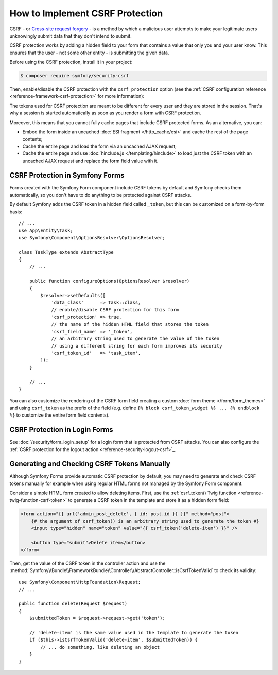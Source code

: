 .. index::
    single: CSRF; CSRF protection

How to Implement CSRF Protection
================================

CSRF - or `Cross-site request forgery`_ - is a method by which a malicious
user attempts to make your legitimate users unknowingly submit data that
they don't intend to submit.

CSRF protection works by adding a hidden field to your form that contains a
value that only you and your user know. This ensures that the user - not some
other entity - is submitting the given data.

Before using the CSRF protection, install it in your project:

.. code-block:: terminal

    $ composer require symfony/security-csrf

Then, enable/disable the CSRF protection with the ``csrf_protection`` option
(see the :ref:`CSRF configuration reference <reference-framework-csrf-protection>`
for more information):

.. configuration-block::

    .. code-block:: yaml

        # config/packages/framework.yaml
        framework:
            # ...
            csrf_protection: ~

    .. code-block:: xml

        <!-- config/packages/framework.xml -->
        <?xml version="1.0" encoding="UTF-8" ?>
        <container xmlns="http://symfony.com/schema/dic/services"
            xmlns:xsi="http://www.w3.org/2001/XMLSchema-instance"
            xmlns:framework="http://symfony.com/schema/dic/symfony"
            xsi:schemaLocation="http://symfony.com/schema/dic/services
                http://symfony.com/schema/dic/services/services-1.0.xsd
                http://symfony.com/schema/dic/symfony
                http://symfony.com/schema/dic/symfony/symfony-1.0.xsd">

            <framework:config>
                <framework:csrf-protection enabled="true" />
            </framework:config>
        </container>

    .. code-block:: php

        // config/packages/framework.php
        $container->loadFromExtension('framework', [
            'csrf_protection' => null,
        ]);

The tokens used for CSRF protection are meant to be different for every user and
they are stored in the session. That's why a session is started automatically as
soon as you render a form with CSRF protection.

.. _caching-pages-that-contain-csrf-protected-forms:

Moreover, this means that you cannot fully cache pages that include CSRF
protected forms. As an alternative, you can:

* Embed the form inside an uncached :doc:`ESI fragment </http_cache/esi>` and
  cache the rest of the page contents;
* Cache the entire page and load the form via an uncached AJAX request;
* Cache the entire page and use :doc:`hinclude.js </templating/hinclude>` to
  load just the CSRF token with an uncached AJAX request and replace the form
  field value with it.

CSRF Protection in Symfony Forms
--------------------------------

Forms created with the Symfony Form component include CSRF tokens by default
and Symfony checks them automatically, so you don't have to do anything to be
protected against CSRF attacks.

.. _form-csrf-customization:

By default Symfony adds the CSRF token in a hidden field called ``_token``, but
this can be customized on a form-by-form basis::

    // ...
    use App\Entity\Task;
    use Symfony\Component\OptionsResolver\OptionsResolver;

    class TaskType extends AbstractType
    {
        // ...

        public function configureOptions(OptionsResolver $resolver)
        {
            $resolver->setDefaults([
                'data_class'      => Task::class,
                // enable/disable CSRF protection for this form
                'csrf_protection' => true,
                // the name of the hidden HTML field that stores the token
                'csrf_field_name' => '_token',
                // an arbitrary string used to generate the value of the token
                // using a different string for each form improves its security
                'csrf_token_id'   => 'task_item',
            ]);
        }

        // ...
    }

You can also customize the rendering of the CSRF form field creating a custom
:doc:`form theme </form/form_themes>` and using ``csrf_token`` as the prefix of
the field (e.g. define ``{% block csrf_token_widget %} ... {% endblock %}`` to
customize the entire form field contents).

.. versionadded:: 4.3

    The ``csrf_token`` form field prefix was introduced in Symfony 4.3.

CSRF Protection in Login Forms
------------------------------

See :doc:`/security/form_login_setup` for a login form that is protected from
CSRF attacks. You can also configure the
:ref:`CSRF protection for the logout action <reference-security-logout-csrf>`_.

.. _csrf-protection-in-html-forms:

Generating and Checking CSRF Tokens Manually
--------------------------------------------

Although Symfony Forms provide automatic CSRF protection by default, you may
need to generate and check CSRF tokens manually for example when using regular
HTML forms not managed by the Symfony Form component.

Consider a simple HTML form created to allow deleting items. First, use the
:ref:`csrf_token() Twig function <reference-twig-function-csrf-token>` to
generate a CSRF token in the template and store it as a hidden form field:

.. code-block:: twig

    <form action="{{ url('admin_post_delete', { id: post.id }) }}" method="post">
        {# the argument of csrf_token() is an arbitrary string used to generate the token #}
        <input type="hidden" name="token" value="{{ csrf_token('delete-item') }}" />

        <button type="submit">Delete item</button>
    </form>

Then, get the value of the CSRF token in the controller action and use the
:method:`Symfony\\Bundle\\FrameworkBundle\\Controller\\AbstractController::isCsrfTokenValid`
to check its validity::

    use Symfony\Component\HttpFoundation\Request;
    // ...

    public function delete(Request $request)
    {
        $submittedToken = $request->request->get('token');

        // 'delete-item' is the same value used in the template to generate the token
        if ($this->isCsrfTokenValid('delete-item', $submittedToken)) {
            // ... do something, like deleting an object
        }
    }

.. _`Cross-site request forgery`: http://en.wikipedia.org/wiki/Cross-site_request_forgery
